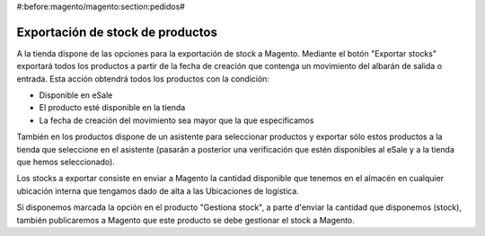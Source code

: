 #:before:magento/magento:section:pedidos#

.. inheritref:: magento/magento:section:exportacion_de_stock_de_productos

Exportación de stock de productos
=================================

A la tienda dispone de las opciones para la exportación de stock a Magento. Mediante
el botón "Exportar stocks" exportará todos los productos a partir de la fecha de creación
que contenga un movimiento del albarán de salida o entrada. Esta acción obtendrá todos los productos
con la condición:

* Disponible en eSale
* El producto esté disponible en la tienda
* La fecha de creación del movimiento sea mayor que la que especificamos

También en los productos dispone de un asistente para seleccionar productos y exportar
sólo estos productos a la tienda que seleccione en el asistente (pasarán a posterior
una verificación que estén disponibles al eSale y a la tienda que hemos seleccionado).

Los stocks a exportar consiste en enviar a Magento la cantidad disponible que tenemos en el almacén
en cualquier ubicación interna que tengamos dado de alta a las Ubicaciones de logística.

Si disponemos marcada la opción en el producto "Gestiona stock", a parte d'enviar la cantidad
que disponemos (stock), también publicaremos a Magento que este producto se debe gestionar el stock a Magento.
